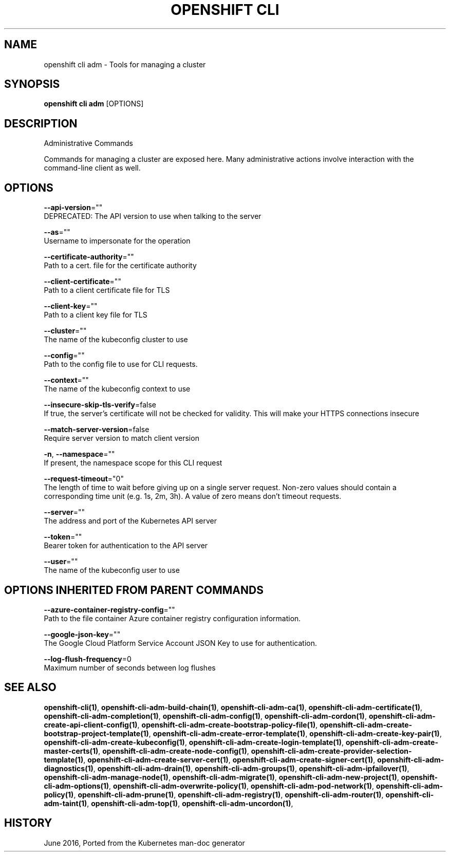 .TH "OPENSHIFT CLI" "1" " Openshift CLI User Manuals" "Openshift" "June 2016"  ""


.SH NAME
.PP
openshift cli adm \- Tools for managing a cluster


.SH SYNOPSIS
.PP
\fBopenshift cli adm\fP [OPTIONS]


.SH DESCRIPTION
.PP
Administrative Commands

.PP
Commands for managing a cluster are exposed here. Many administrative actions involve interaction with the command\-line client as well.


.SH OPTIONS
.PP
\fB\-\-api\-version\fP=""
    DEPRECATED: The API version to use when talking to the server

.PP
\fB\-\-as\fP=""
    Username to impersonate for the operation

.PP
\fB\-\-certificate\-authority\fP=""
    Path to a cert. file for the certificate authority

.PP
\fB\-\-client\-certificate\fP=""
    Path to a client certificate file for TLS

.PP
\fB\-\-client\-key\fP=""
    Path to a client key file for TLS

.PP
\fB\-\-cluster\fP=""
    The name of the kubeconfig cluster to use

.PP
\fB\-\-config\fP=""
    Path to the config file to use for CLI requests.

.PP
\fB\-\-context\fP=""
    The name of the kubeconfig context to use

.PP
\fB\-\-insecure\-skip\-tls\-verify\fP=false
    If true, the server's certificate will not be checked for validity. This will make your HTTPS connections insecure

.PP
\fB\-\-match\-server\-version\fP=false
    Require server version to match client version

.PP
\fB\-n\fP, \fB\-\-namespace\fP=""
    If present, the namespace scope for this CLI request

.PP
\fB\-\-request\-timeout\fP="0"
    The length of time to wait before giving up on a single server request. Non\-zero values should contain a corresponding time unit (e.g. 1s, 2m, 3h). A value of zero means don't timeout requests.

.PP
\fB\-\-server\fP=""
    The address and port of the Kubernetes API server

.PP
\fB\-\-token\fP=""
    Bearer token for authentication to the API server

.PP
\fB\-\-user\fP=""
    The name of the kubeconfig user to use


.SH OPTIONS INHERITED FROM PARENT COMMANDS
.PP
\fB\-\-azure\-container\-registry\-config\fP=""
    Path to the file container Azure container registry configuration information.

.PP
\fB\-\-google\-json\-key\fP=""
    The Google Cloud Platform Service Account JSON Key to use for authentication.

.PP
\fB\-\-log\-flush\-frequency\fP=0
    Maximum number of seconds between log flushes


.SH SEE ALSO
.PP
\fBopenshift\-cli(1)\fP, \fBopenshift\-cli\-adm\-build\-chain(1)\fP, \fBopenshift\-cli\-adm\-ca(1)\fP, \fBopenshift\-cli\-adm\-certificate(1)\fP, \fBopenshift\-cli\-adm\-completion(1)\fP, \fBopenshift\-cli\-adm\-config(1)\fP, \fBopenshift\-cli\-adm\-cordon(1)\fP, \fBopenshift\-cli\-adm\-create\-api\-client\-config(1)\fP, \fBopenshift\-cli\-adm\-create\-bootstrap\-policy\-file(1)\fP, \fBopenshift\-cli\-adm\-create\-bootstrap\-project\-template(1)\fP, \fBopenshift\-cli\-adm\-create\-error\-template(1)\fP, \fBopenshift\-cli\-adm\-create\-key\-pair(1)\fP, \fBopenshift\-cli\-adm\-create\-kubeconfig(1)\fP, \fBopenshift\-cli\-adm\-create\-login\-template(1)\fP, \fBopenshift\-cli\-adm\-create\-master\-certs(1)\fP, \fBopenshift\-cli\-adm\-create\-node\-config(1)\fP, \fBopenshift\-cli\-adm\-create\-provider\-selection\-template(1)\fP, \fBopenshift\-cli\-adm\-create\-server\-cert(1)\fP, \fBopenshift\-cli\-adm\-create\-signer\-cert(1)\fP, \fBopenshift\-cli\-adm\-diagnostics(1)\fP, \fBopenshift\-cli\-adm\-drain(1)\fP, \fBopenshift\-cli\-adm\-groups(1)\fP, \fBopenshift\-cli\-adm\-ipfailover(1)\fP, \fBopenshift\-cli\-adm\-manage\-node(1)\fP, \fBopenshift\-cli\-adm\-migrate(1)\fP, \fBopenshift\-cli\-adm\-new\-project(1)\fP, \fBopenshift\-cli\-adm\-options(1)\fP, \fBopenshift\-cli\-adm\-overwrite\-policy(1)\fP, \fBopenshift\-cli\-adm\-pod\-network(1)\fP, \fBopenshift\-cli\-adm\-policy(1)\fP, \fBopenshift\-cli\-adm\-prune(1)\fP, \fBopenshift\-cli\-adm\-registry(1)\fP, \fBopenshift\-cli\-adm\-router(1)\fP, \fBopenshift\-cli\-adm\-taint(1)\fP, \fBopenshift\-cli\-adm\-top(1)\fP, \fBopenshift\-cli\-adm\-uncordon(1)\fP,


.SH HISTORY
.PP
June 2016, Ported from the Kubernetes man\-doc generator
